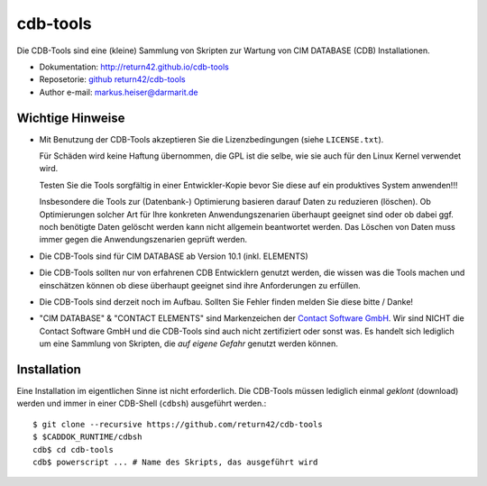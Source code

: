 .. -*- coding: utf-8; mode: rst -*-

================================================================================
cdb-tools
================================================================================

Die CDB-Tools sind eine (kleine) Sammlung von Skripten zur Wartung von CIM
DATABASE (CDB) Installationen.

- Dokumentation: http://return42.github.io/cdb-tools
- Reposetorie:   `github return42/cdb-tools <https://github.com/return42/cdb-tools>`_
- Author e-mail: markus.heiser@darmarit.de


Wichtige Hinweise
=================

- Mit Benutzung der CDB-Tools akzeptieren Sie die Lizenzbedingungen (siehe
  ``LICENSE.txt``).

  Für Schäden wird keine Haftung übernommen, die GPL ist die selbe, wie sie auch
  für den Linux Kernel verwendet wird.

  Testen Sie die Tools sorgfältig in einer Entwickler-Kopie bevor Sie diese auf
  ein produktives System anwenden!!!

  Insbesondere die Tools zur (Datenbank-) Optimierung basieren darauf Daten zu
  reduzieren (löschen). Ob Optimierungen solcher Art für Ihre konkreten
  Anwendungszenarien überhaupt geeignet sind oder ob dabei ggf. noch benötigte
  Daten gelöscht werden kann nicht allgemein beantwortet werden. Das Löschen von
  Daten muss immer gegen die Anwendungszenarien geprüft werden.

- Die CDB-Tools sind für CIM DATABASE ab Version 10.1 (inkl. ELEMENTS)

- Die CDB-Tools sollten nur von erfahrenen CDB Entwicklern genutzt werden, die
  wissen was die Tools machen und einschätzen können ob diese überhaupt geeignet
  sind ihre Anforderungen zu erfüllen.

- Die CDB-Tools sind derzeit noch im Aufbau. Sollten Sie Fehler finden melden
  Sie diese bitte / Danke!

- "CIM DATABASE" & "CONTACT ELEMENTS" sind Markenzeichen der `Contact Software
  GmbH <https://www.contact-software.com>`_. Wir sind NICHT die Contact Software
  GmbH und die CDB-Tools sind auch nicht zertifiziert oder sonst was. Es handelt
  sich lediglich um eine Sammlung von Skripten, die *auf eigene Gefahr* genutzt
  werden können.


Installation
============

Eine Installation im eigentlichen Sinne ist nicht erforderlich. Die CDB-Tools
müssen lediglich einmal *geklont* (download) werden und immer in einer CDB-Shell
(``cdbsh``) ausgeführt werden.::

  $ git clone --recursive https://github.com/return42/cdb-tools
  $ $CADDOK_RUNTIME/cdbsh
  cdb$ cd cdb-tools
  cdb$ powerscript ... # Name des Skripts, das ausgeführt wird
